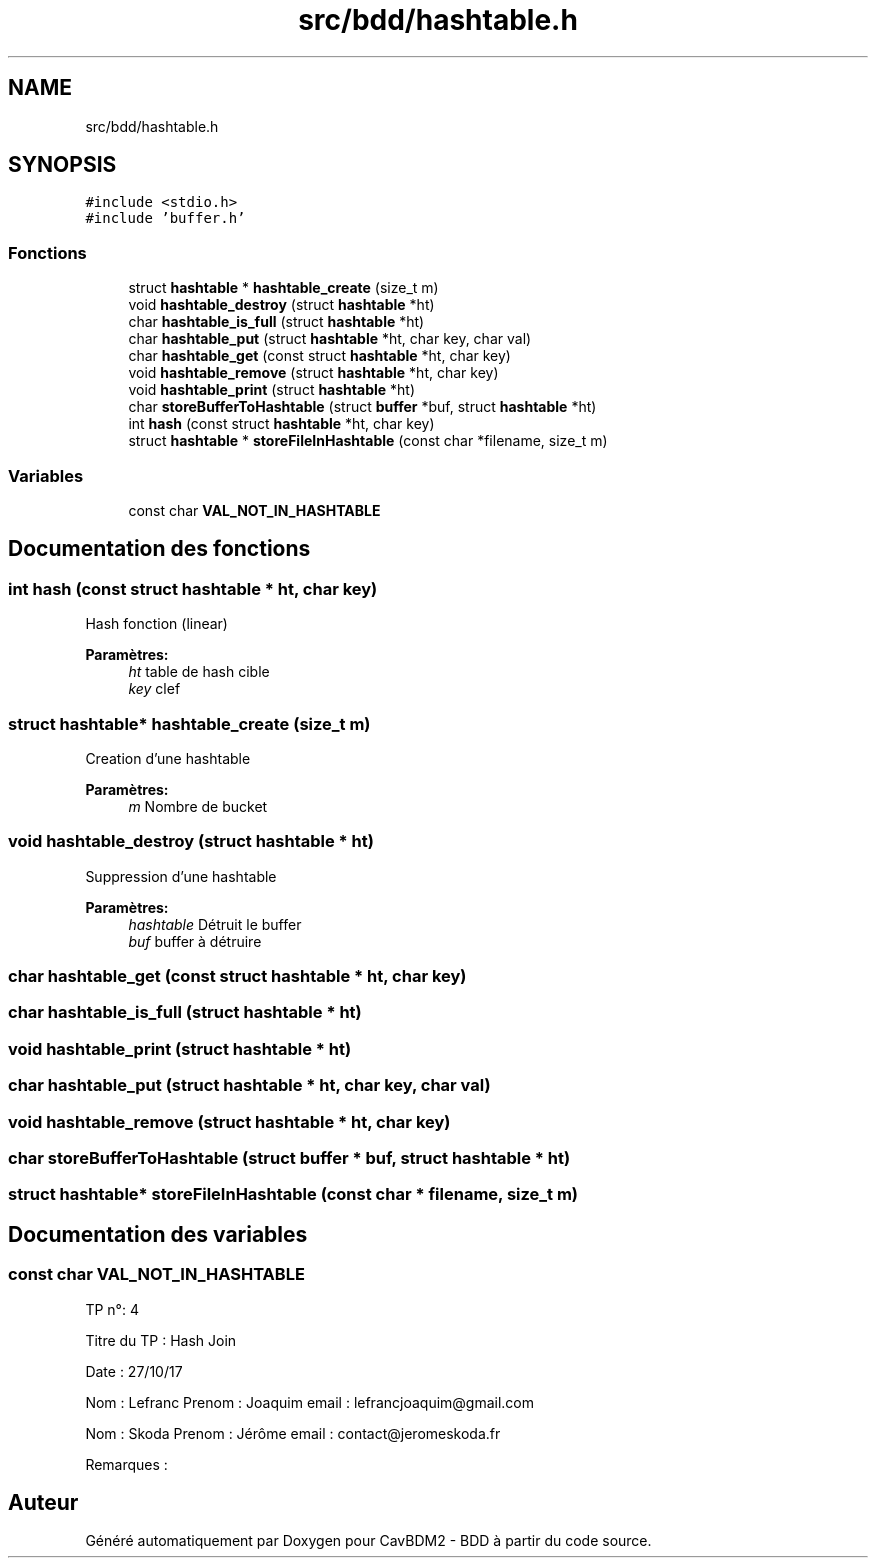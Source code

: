 .TH "src/bdd/hashtable.h" 3 "Mardi 5 Décembre 2017" "CavBDM2 - BDD" \" -*- nroff -*-
.ad l
.nh
.SH NAME
src/bdd/hashtable.h
.SH SYNOPSIS
.br
.PP
\fC#include <stdio\&.h>\fP
.br
\fC#include 'buffer\&.h'\fP
.br

.SS "Fonctions"

.in +1c
.ti -1c
.RI "struct \fBhashtable\fP * \fBhashtable_create\fP (size_t m)"
.br
.ti -1c
.RI "void \fBhashtable_destroy\fP (struct \fBhashtable\fP *ht)"
.br
.ti -1c
.RI "char \fBhashtable_is_full\fP (struct \fBhashtable\fP *ht)"
.br
.ti -1c
.RI "char \fBhashtable_put\fP (struct \fBhashtable\fP *ht, char key, char val)"
.br
.ti -1c
.RI "char \fBhashtable_get\fP (const struct \fBhashtable\fP *ht, char key)"
.br
.ti -1c
.RI "void \fBhashtable_remove\fP (struct \fBhashtable\fP *ht, char key)"
.br
.ti -1c
.RI "void \fBhashtable_print\fP (struct \fBhashtable\fP *ht)"
.br
.ti -1c
.RI "char \fBstoreBufferToHashtable\fP (struct \fBbuffer\fP *buf, struct \fBhashtable\fP *ht)"
.br
.ti -1c
.RI "int \fBhash\fP (const struct \fBhashtable\fP *ht, char key)"
.br
.ti -1c
.RI "struct \fBhashtable\fP * \fBstoreFileInHashtable\fP (const char *filename, size_t m)"
.br
.in -1c
.SS "Variables"

.in +1c
.ti -1c
.RI "const char \fBVAL_NOT_IN_HASHTABLE\fP"
.br
.in -1c
.SH "Documentation des fonctions"
.PP 
.SS "int hash (const struct \fBhashtable\fP * ht, char key)"
Hash fonction (linear) 
.PP
\fBParamètres:\fP
.RS 4
\fIht\fP table de hash cible 
.br
\fIkey\fP clef 
.RE
.PP

.SS "struct \fBhashtable\fP* hashtable_create (size_t m)"
Creation d'une hashtable 
.PP
\fBParamètres:\fP
.RS 4
\fIm\fP Nombre de bucket 
.RE
.PP

.SS "void hashtable_destroy (struct \fBhashtable\fP * ht)"
Suppression d'une hashtable 
.PP
\fBParamètres:\fP
.RS 4
\fIhashtable\fP Détruit le buffer 
.br
\fIbuf\fP buffer à détruire 
.RE
.PP

.SS "char hashtable_get (const struct \fBhashtable\fP * ht, char key)"

.SS "char hashtable_is_full (struct \fBhashtable\fP * ht)"

.SS "void hashtable_print (struct \fBhashtable\fP * ht)"

.SS "char hashtable_put (struct \fBhashtable\fP * ht, char key, char val)"

.SS "void hashtable_remove (struct \fBhashtable\fP * ht, char key)"

.SS "char storeBufferToHashtable (struct \fBbuffer\fP * buf, struct \fBhashtable\fP * ht)"

.SS "struct \fBhashtable\fP* storeFileInHashtable (const char * filename, size_t m)"

.SH "Documentation des variables"
.PP 
.SS "const char VAL_NOT_IN_HASHTABLE"
TP n°: 4
.PP
Titre du TP : Hash Join
.PP
Date : 27/10/17
.PP
Nom : Lefranc Prenom : Joaquim email : lefrancjoaquim@gmail.com
.PP
Nom : Skoda Prenom : Jérôme email : contact@jeromeskoda.fr
.PP
Remarques : 
.SH "Auteur"
.PP 
Généré automatiquement par Doxygen pour CavBDM2 - BDD à partir du code source\&.
